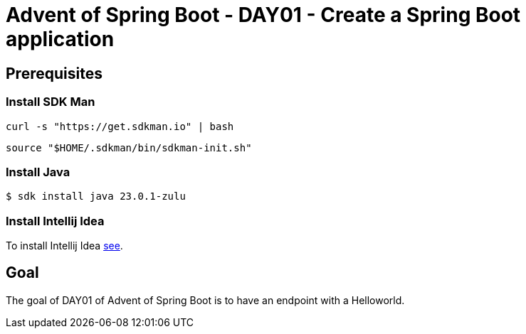 = Advent of Spring Boot - DAY01 - Create a Spring Boot application

== Prerequisites

=== Install SDK Man

[source,sh]
----
curl -s "https://get.sdkman.io" | bash
----

[source,sh]
----
source "$HOME/.sdkman/bin/sdkman-init.sh"
----

=== Install Java

[source,sh]
----
$ sdk install java 23.0.1-zulu
----

=== Install Intellij Idea

To install Intellij Idea https://www.jetbrains.com/help/idea/installation-guide.html[see].

== Goal

The goal of DAY01 of Advent of Spring Boot is to have an endpoint with a Helloworld.